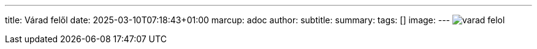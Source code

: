 ---
title: Várad felől
date: 2025-03-10T07:18:43+01:00
marcup: adoc
author:
subtitle:
summary: 
tags: []
image:
---
image:/images/citera/varad_felol.png[]
